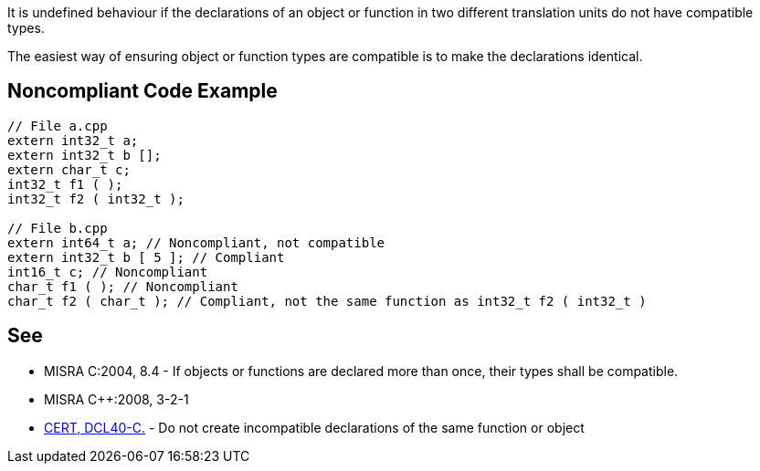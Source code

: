 It is undefined behaviour if the declarations of an object or function in two different translation units do not have compatible types.


The easiest way of ensuring object or function types are compatible is to make the declarations identical.

== Noncompliant Code Example

----
// File a.cpp
extern int32_t a;
extern int32_t b [];
extern char_t c;
int32_t f1 ( );
int32_t f2 ( int32_t );

// File b.cpp 
extern int64_t a; // Noncompliant, not compatible
extern int32_t b [ 5 ]; // Compliant
int16_t c; // Noncompliant
char_t f1 ( ); // Noncompliant
char_t f2 ( char_t ); // Compliant, not the same function as int32_t f2 ( int32_t )
----

== See

* MISRA C:2004, 8.4 - If objects or functions are declared more than once, their types shall be compatible.
* MISRA {cpp}:2008, 3-2-1
* https://wiki.sei.cmu.edu/confluence/x/ftUxBQ[CERT, DCL40-C.] - Do not create incompatible declarations of the same function or object
